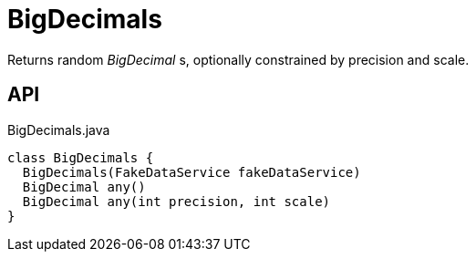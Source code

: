 = BigDecimals
:Notice: Licensed to the Apache Software Foundation (ASF) under one or more contributor license agreements. See the NOTICE file distributed with this work for additional information regarding copyright ownership. The ASF licenses this file to you under the Apache License, Version 2.0 (the "License"); you may not use this file except in compliance with the License. You may obtain a copy of the License at. http://www.apache.org/licenses/LICENSE-2.0 . Unless required by applicable law or agreed to in writing, software distributed under the License is distributed on an "AS IS" BASIS, WITHOUT WARRANTIES OR  CONDITIONS OF ANY KIND, either express or implied. See the License for the specific language governing permissions and limitations under the License.

Returns random _BigDecimal_ s, optionally constrained by precision and scale.

== API

[source,java]
.BigDecimals.java
----
class BigDecimals {
  BigDecimals(FakeDataService fakeDataService)
  BigDecimal any()
  BigDecimal any(int precision, int scale)
}
----

